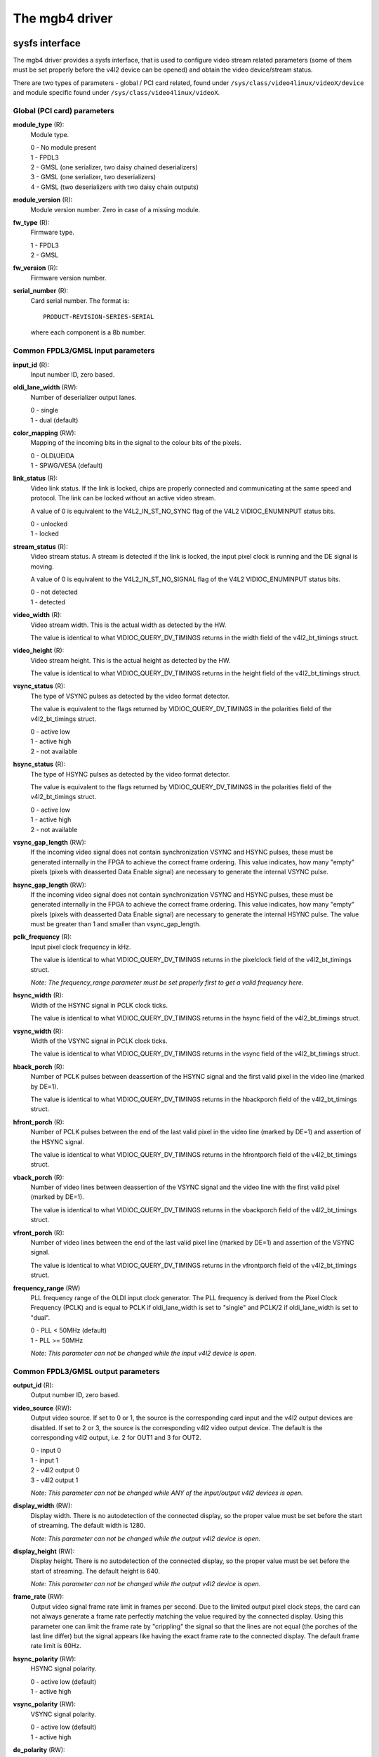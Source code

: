 .. SPDX-License-Identifier: GPL-2.0

The mgb4 driver
===============

sysfs interface
---------------

The mgb4 driver provides a sysfs interface, that is used to configure video
stream related parameters (some of them must be set properly before the v4l2
device can be opened) and obtain the video device/stream status.

There are two types of parameters - global / PCI card related, found under
``/sys/class/video4linux/videoX/device`` and module specific found under
``/sys/class/video4linux/videoX``.

Global (PCI card) parameters
~~~~~~~~~~~~~~~~~~~~~~~~~~~~

**module_type** (R):
    Module type.

    | 0 - No module present
    | 1 - FPDL3
    | 2 - GMSL (one serializer, two daisy chained deserializers)
    | 3 - GMSL (one serializer, two deserializers)
    | 4 - GMSL (two deserializers with two daisy chain outputs)

**module_version** (R):
    Module version number. Zero in case of a missing module.

**fw_type** (R):
    Firmware type.

    | 1 - FPDL3
    | 2 - GMSL

**fw_version** (R):
    Firmware version number.

**serial_number** (R):
    Card serial number. The format is::

        PRODUCT-REVISION-SERIES-SERIAL

    where each component is a 8b number.

Common FPDL3/GMSL input parameters
~~~~~~~~~~~~~~~~~~~~~~~~~~~~~~~~~~

**input_id** (R):
    Input number ID, zero based.

**oldi_lane_width** (RW):
    Number of deserializer output lanes.

    | 0 - single
    | 1 - dual (default)

**color_mapping** (RW):
    Mapping of the incoming bits in the signal to the colour bits of the pixels.

    | 0 - OLDI/JEIDA
    | 1 - SPWG/VESA (default)

**link_status** (R):
    Video link status. If the link is locked, chips are properly connected and
    communicating at the same speed and protocol. The link can be locked without
    an active video stream.

    A value of 0 is equivalent to the V4L2_IN_ST_NO_SYNC flag of the V4L2
    VIDIOC_ENUMINPUT status bits.

    | 0 - unlocked
    | 1 - locked

**stream_status** (R):
    Video stream status. A stream is detected if the link is locked, the input
    pixel clock is running and the DE signal is moving.

    A value of 0 is equivalent to the V4L2_IN_ST_NO_SIGNAL flag of the V4L2
    VIDIOC_ENUMINPUT status bits.

    | 0 - not detected
    | 1 - detected

**video_width** (R):
    Video stream width. This is the actual width as detected by the HW.

    The value is identical to what VIDIOC_QUERY_DV_TIMINGS returns in the width
    field of the v4l2_bt_timings struct.

**video_height** (R):
    Video stream height. This is the actual height as detected by the HW.

    The value is identical to what VIDIOC_QUERY_DV_TIMINGS returns in the height
    field of the v4l2_bt_timings struct.

**vsync_status** (R):
    The type of VSYNC pulses as detected by the video format detector.

    The value is equivalent to the flags returned by VIDIOC_QUERY_DV_TIMINGS in
    the polarities field of the v4l2_bt_timings struct.

    | 0 - active low
    | 1 - active high
    | 2 - not available

**hsync_status** (R):
    The type of HSYNC pulses as detected by the video format detector.

    The value is equivalent to the flags returned by VIDIOC_QUERY_DV_TIMINGS in
    the polarities field of the v4l2_bt_timings struct.

    | 0 - active low
    | 1 - active high
    | 2 - not available

**vsync_gap_length** (RW):
    If the incoming video signal does not contain synchronization VSYNC and
    HSYNC pulses, these must be generated internally in the FPGA to achieve
    the correct frame ordering. This value indicates, how many "empty" pixels
    (pixels with deasserted Data Enable signal) are necessary to generate the
    internal VSYNC pulse.

**hsync_gap_length** (RW):
    If the incoming video signal does not contain synchronization VSYNC and
    HSYNC pulses, these must be generated internally in the FPGA to achieve
    the correct frame ordering. This value indicates, how many "empty" pixels
    (pixels with deasserted Data Enable signal) are necessary to generate the
    internal HSYNC pulse. The value must be greater than 1 and smaller than
    vsync_gap_length.

**pclk_frequency** (R):
    Input pixel clock frequency in kHz.

    The value is identical to what VIDIOC_QUERY_DV_TIMINGS returns in
    the pixelclock field of the v4l2_bt_timings struct.

    *Note: The frequency_range parameter must be set properly first to get
    a valid frequency here.*

**hsync_width** (R):
    Width of the HSYNC signal in PCLK clock ticks.

    The value is identical to what VIDIOC_QUERY_DV_TIMINGS returns in
    the hsync field of the v4l2_bt_timings struct.

**vsync_width** (R):
    Width of the VSYNC signal in PCLK clock ticks.

    The value is identical to what VIDIOC_QUERY_DV_TIMINGS returns in
    the vsync field of the v4l2_bt_timings struct.

**hback_porch** (R):
    Number of PCLK pulses between deassertion of the HSYNC signal and the first
    valid pixel in the video line (marked by DE=1).

    The value is identical to what VIDIOC_QUERY_DV_TIMINGS returns in
    the hbackporch field of the v4l2_bt_timings struct.

**hfront_porch** (R):
    Number of PCLK pulses between the end of the last valid pixel in the video
    line (marked by DE=1) and assertion of the HSYNC signal.

    The value is identical to what VIDIOC_QUERY_DV_TIMINGS returns in
    the hfrontporch field of the v4l2_bt_timings struct.

**vback_porch** (R):
    Number of video lines between deassertion of the VSYNC signal and the video
    line with the first valid pixel (marked by DE=1).

    The value is identical to what VIDIOC_QUERY_DV_TIMINGS returns in
    the vbackporch field of the v4l2_bt_timings struct.

**vfront_porch** (R):
    Number of video lines between the end of the last valid pixel line (marked
    by DE=1) and assertion of the VSYNC signal.

    The value is identical to what VIDIOC_QUERY_DV_TIMINGS returns in
    the vfrontporch field of the v4l2_bt_timings struct.

**frequency_range** (RW)
    PLL frequency range of the OLDI input clock generator. The PLL frequency is
    derived from the Pixel Clock Frequency (PCLK) and is equal to PCLK if
    oldi_lane_width is set to "single" and PCLK/2 if oldi_lane_width is set to
    "dual".

    | 0 - PLL < 50MHz (default)
    | 1 - PLL >= 50MHz

    *Note: This parameter can not be changed while the input v4l2 device is
    open.*

Common FPDL3/GMSL output parameters
~~~~~~~~~~~~~~~~~~~~~~~~~~~~~~~~~~~

**output_id** (R):
    Output number ID, zero based.

**video_source** (RW):
    Output video source. If set to 0 or 1, the source is the corresponding card
    input and the v4l2 output devices are disabled. If set to 2 or 3, the source
    is the corresponding v4l2 video output device. The default is
    the corresponding v4l2 output, i.e. 2 for OUT1 and 3 for OUT2.

    | 0 - input 0
    | 1 - input 1
    | 2 - v4l2 output 0
    | 3 - v4l2 output 1

    *Note: This parameter can not be changed while ANY of the input/output v4l2
    devices is open.*

**display_width** (RW):
    Display width. There is no autodetection of the connected display, so the
    proper value must be set before the start of streaming. The default width
    is 1280.

    *Note: This parameter can not be changed while the output v4l2 device is
    open.*

**display_height** (RW):
    Display height. There is no autodetection of the connected display, so the
    proper value must be set before the start of streaming. The default height
    is 640.

    *Note: This parameter can not be changed while the output v4l2 device is
    open.*

**frame_rate** (RW):
    Output video signal frame rate limit in frames per second. Due to
    the limited output pixel clock steps, the card can not always generate
    a frame rate perfectly matching the value required by the connected display.
    Using this parameter one can limit the frame rate by "crippling" the signal
    so that the lines are not equal (the porches of the last line differ) but
    the signal appears like having the exact frame rate to the connected display.
    The default frame rate limit is 60Hz.

**hsync_polarity** (RW):
    HSYNC signal polarity.

    | 0 - active low (default)
    | 1 - active high

**vsync_polarity** (RW):
    VSYNC signal polarity.

    | 0 - active low (default)
    | 1 - active high

**de_polarity** (RW):
    DE signal polarity.

    | 0 - active low
    | 1 - active high (default)

**pclk_frequency** (RW):
    Output pixel clock frequency. Allowed values are between 25000-190000(kHz)
    and there is a non-linear stepping between two consecutive allowed
    frequencies. The driver finds the nearest allowed frequency to the given
    value and sets it. When reading this property, you get the exact
    frequency set by the driver. The default frequency is 61150kHz.

    *Note: This parameter can not be changed while the output v4l2 device is
    open.*

**hsync_width** (RW):
    Width of the HSYNC signal in pixels. The default value is 40.

**vsync_width** (RW):
    Width of the VSYNC signal in video lines. The default value is 20.

**hback_porch** (RW):
    Number of PCLK pulses between deassertion of the HSYNC signal and the first
    valid pixel in the video line (marked by DE=1). The default value is 50.

**hfront_porch** (RW):
    Number of PCLK pulses between the end of the last valid pixel in the video
    line (marked by DE=1) and assertion of the HSYNC signal. The default value
    is 50.

**vback_porch** (RW):
    Number of video lines between deassertion of the VSYNC signal and the video
    line with the first valid pixel (marked by DE=1). The default value is 31.

**vfront_porch** (RW):
    Number of video lines between the end of the last valid pixel line (marked
    by DE=1) and assertion of the VSYNC signal. The default value is 30.

FPDL3 specific input parameters
~~~~~~~~~~~~~~~~~~~~~~~~~~~~~~~

**fpdl3_input_width** (RW):
    Number of deserializer input lines.

    | 0 - auto (default)
    | 1 - single
    | 2 - dual

FPDL3 specific output parameters
~~~~~~~~~~~~~~~~~~~~~~~~~~~~~~~~

**fpdl3_output_width** (RW):
    Number of serializer output lines.

    | 0 - auto (default)
    | 1 - single
    | 2 - dual

GMSL specific input parameters
~~~~~~~~~~~~~~~~~~~~~~~~~~~~~~

**gmsl_mode** (RW):
    GMSL speed mode.

    | 0 - 12Gb/s (default)
    | 1 - 6Gb/s
    | 2 - 3Gb/s
    | 3 - 1.5Gb/s

**gmsl_stream_id** (RW):
    The GMSL multi-stream contains up to four video streams. This parameter
    selects which stream is captured by the video input. The value is the
    zero-based index of the stream. The default stream id is 0.

    *Note: This parameter can not be changed while the input v4l2 device is
    open.*

**gmsl_fec** (RW):
    GMSL Forward Error Correction (FEC).

    | 0 - disabled
    | 1 - enabled (default)

MTD partitions
--------------

The mgb4 driver creates a MTD device with two partitions:
 - mgb4-fw.X - FPGA firmware.
 - mgb4-data.X - Factory settings, e.g. card serial number.

The *mgb4-fw* partition is writable and is used for FW updates, *mgb4-data* is
read-only. The *X* attached to the partition name represents the card number.
Depending on the CONFIG_MTD_PARTITIONED_MASTER kernel configuration, you may
also have a third partition named *mgb4-flash* available in the system. This
partition represents the whole, unpartitioned, card's FLASH memory and one should
not fiddle with it...

IIO (triggers)
--------------

The mgb4 driver creates an Industrial I/O (IIO) device that provides trigger and
signal level status capability. The following scan elements are available:

**activity**:
	The trigger levels and pending status.

	| bit 1 - trigger 1 pending
	| bit 2 - trigger 2 pending
	| bit 5 - trigger 1 level
	| bit 6 - trigger 2 level

**timestamp**:
	The trigger event timestamp.

The iio device can operate either in "raw" mode where you can fetch the signal
levels (activity bits 5 and 6) using sysfs access or in triggered buffer mode.
In the triggered buffer mode you can follow the signal level changes (activity
bits 1 and 2) using the iio device in /dev. If you enable the timestamps, you
will also get the exact trigger event time that can be matched to a video frame
(every mgb4 video frame has a timestamp with the same clock source).

*Note: although the activity sample always contains all the status bits, it makes
no sense to get the pending bits in raw mode or the level bits in the triggered
buffer mode - the values do not represent valid data in such case.*
